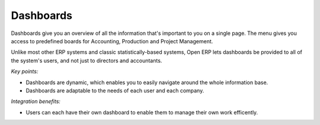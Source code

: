 
Dashboards
----------

Dashboards give you an overview of all the information that's important to you
on a single page. The menu gives you access to predefined boards for
Accounting, Production and Project Management.

Unlike most other ERP systems and classic statistically-based systems, Open ERP
lets dashboards be provided to all of the system's users, and not just to
directors and accountants.

*Key points:*

* Dashboards are dynamic, which enables you to easily navigate around the whole information base. 
* Dashboards are adaptable to the needs of each user and each company.

*Integration benefits:*

* Users can each have their own dashboard to enable them to manage their own work efficently.
